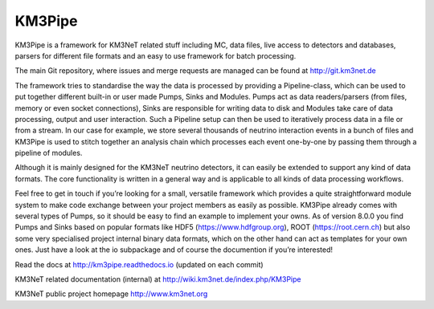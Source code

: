 KM3Pipe
=======

.. image:: https://travis-ci.org/tamasgal/km3pipe.svg?branch=develop
    :target: https://travis-ci.org/tamasgal/km3pipe

.. image:: https://img.shields.io/badge/docs-latest-brightgreen.svg?style=flat
    :target: http://km3pipe.readthedocs.io/en/latest/

.. image:: https://zenodo.org/badge/24634697.svg
   :target: https://zenodo.org/badge/latestdoi/24634697


KM3Pipe is a framework for KM3NeT related stuff including MC, data files, live access to detectors and databases, parsers for different file formats and an easy to use framework for batch processing.

The main Git repository, where issues and merge requests are managed can be found at http://git.km3net.de

The framework tries to standardise the way the data is processed by providing a Pipeline-class, which can be used to put together different built-in or user made Pumps, Sinks and Modules. Pumps act as data readers/parsers (from files, memory or even socket connections), Sinks are responsible for writing data to disk and Modules take care of data processing, output and user interaction. Such a Pipeline setup can then be used to iteratively process data in a file or from a stream. In our case for example, we store several thousands of neutrino interaction events in a bunch of files and KM3Pipe is used to stitch together an analysis chain which processes each event one-by-one by passing them through a pipeline of modules.

Although it is mainly designed for the KM3NeT neutrino detectors, it can easily be extended to support any kind of data formats. The core functionality is written in a general way and is applicable to all kinds of data processing workflows.

Feel free to get in touch if you’re looking for a small, versatile framework which provides a quite straightforward module system to make code exchange between your project members as easily as possible. KM3Pipe already comes with several types of Pumps, so it should be easy to find an example to implement your owns. As of version 8.0.0 you find Pumps and Sinks based on popular formats like HDF5 (https://www.hdfgroup.org), ROOT (https://root.cern.ch) but also some very specialised project internal binary data formats, which on the other hand can act as templates for your own ones. Just have a look at the io subpackage and of course the documention if you’re interested!

Read the docs at http://km3pipe.readthedocs.io (updated on each commit)

KM3NeT related documentation (internal) at http://wiki.km3net.de/index.php/KM3Pipe

KM3NeT public project homepage http://www.km3net.org
